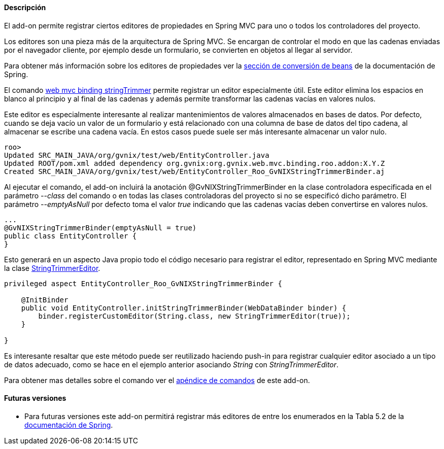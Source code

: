 //Push down level title
:leveloffset: 2


Descripción
-----------

El add-on permite registrar ciertos editores de propiedades en Spring
MVC para uno o todos los controladores del proyecto.

Los editores son una pieza más de la arquitectura de Spring MVC. Se
encargan de controlar el modo en que las cadenas enviadas por el
navegador cliente, por ejemplo desde un formulario, se convierten en
objetos al llegar al servidor.

Para obtener más información sobre los editores de propiedades ver la
http://static.springsource.org/spring/docs/3.1.x/spring-framework-reference/html/validation.html#beans-beans-conversion[sección
de conversión de beans] de la documentación de Spring.

El comando
link:#_web_mvc_binding_stringtrimmer[web mvc
binding stringTrimmer] permite registrar un editor especialmente útil.
Este editor elimina los espacios en blanco al principio y al final de
las cadenas y además permite transformar las cadenas vacías en valores
nulos.

Este editor es especialmente interesante al realizar mantenimientos de
valores almacenados en bases de datos. Por defecto, cuando se deja vacío
un valor de un formulario y está relacionado con una columna de base de
datos del tipo cadena, al almacenar se escribe una cadena vacía. En
estos casos puede suele ser más interesante almacenar un valor nulo.

-----------------------------------------------------------------------------------------
roo>
Updated SRC_MAIN_JAVA/org/gvnix/test/web/EntityController.java
Updated ROOT/pom.xml added dependency org.gvnix:org.gvnix.web.mvc.binding.roo.addon:X.Y.Z
Created SRC_MAIN_JAVA/org/gvnix/test/web/EntityController_Roo_GvNIXStringTrimmerBinder.aj
-----------------------------------------------------------------------------------------

Al ejecutar el comando, el add-on incluirá la anotación
@GvNIXStringTrimmerBinder en la clase controladora especificada en el
parámetro _--class_ del comando o en todas las clases controladoras del
proyecto si no se especificó dicho parámetro. El parámetro
_--emptyAsNull_ por defecto toma el valor _true_ indicando que las
cadenas vacías deben convertirse en valores nulos.

---------------------------------------------
...
@GvNIXStringTrimmerBinder(emptyAsNull = true)
public class EntityController {
}
---------------------------------------------

Esto generará en un aspecto Java propio todo el código necesario para
registrar el editor, representado en Spring MVC mediante la clase
http://static.springsource.org/spring/docs/3.1.x/javadoc-api/org/springframework/beans/propertyeditors/StringTrimmerEditor.html[StringTrimmerEditor].

---------------------------------------------------------------------------------
privileged aspect EntityController_Roo_GvNIXStringTrimmerBinder {

    @InitBinder
    public void EntityController.initStringTrimmerBinder(WebDataBinder binder) {
        binder.registerCustomEditor(String.class, new StringTrimmerEditor(true));
    }

}
---------------------------------------------------------------------------------

Es interesante resaltar que este método puede ser reutilizado haciendo
push-in para registrar cualquier editor asociado a un tipo de datos
adecuado, como se hace en el ejemplo anterior asociando _String_ con
_StringTrimmerEditor_.

Para obtener mas detalles sobre el comando ver el
link:#_comandos_del_add_on_web_mvc_binding[apéndice de comandos] de
este add-on.

Futuras versiones
-----------------

* Para futuras versiones este add-on permitirá registrar más editores de
entre los enumerados en la Tabla 5.2 de la
http://static.springsource.org/spring/docs/3.1.x/spring-framework-reference/html/validation.html#beans-beans-conversion[documentación
de Spring].

//Return level title
:leveloffset: 0
